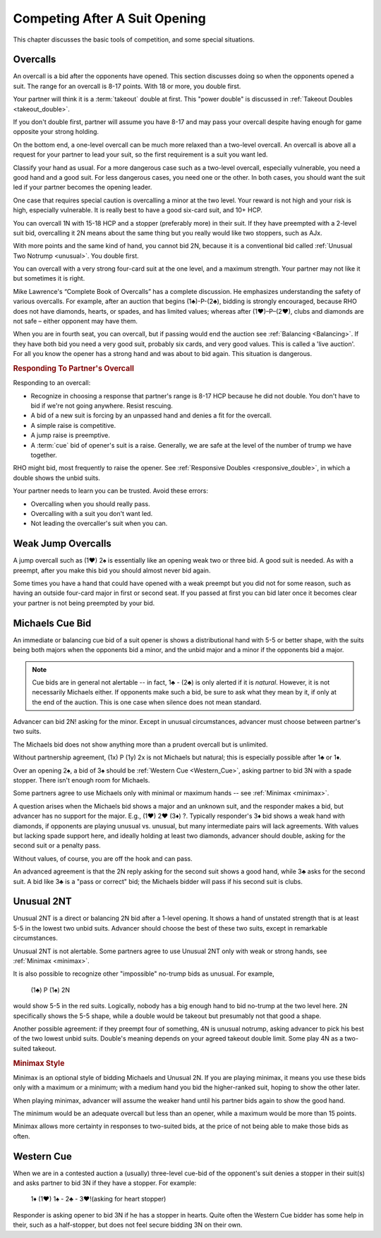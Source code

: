 Competing After A Suit Opening
==============================

This chapter discusses the basic tools of competition, and some special situations.

Overcalls
---------

An overcall is a bid after the opponents have opened. This section discusses doing
so when the opponents opened a suit.
The range for an overcall is 8-17 points. With 18 or more, you double first.

Your partner will think it is a :term:`takeout` double at first. This "power double"
is discussed in :ref:`Takeout Doubles <takeout_double>`.

If you don't double
first, partner will assume you have 8-17 and may pass your overcall
despite having enough for game opposite your strong holding. 

On the bottom end, a one-level overcall can be much more relaxed than a
two-level overcall. An overcall is above all a request for your partner
to lead your suit, so the first requirement is a suit you want led.

Classify your hand as usual. For a more
dangerous case such as a two-level overcall, especially vulnerable, you need a
good hand and a good suit. For less dangerous cases, you need one or the other.
In both cases, you should want the suit led if your partner becomes the opening
leader.

One case that requires special caution is overcalling a minor at the two level.
Your reward is not high and your risk is high, especially vulnerable.  It is
really best to have a good six-card suit, and 10+ HCP.

You can overcall 1N with 15-18 HCP and a stopper (preferably more) in their suit.
If they have preempted with a 2-level suit bid, overcalling it 2N means about the
same thing but you really would like two stoppers, such as AJx. 

With more points and the same kind of hand, you cannot bid 2N, because it is a 
conventional bid called :ref:`Unusual Two Notrump <unusual>`. You double first.

You can overcall with a very strong four-card suit at the one level, and a maximum
strength. Your partner may not like it but sometimes it is right.

Mike Lawrence's “Complete Book of Overcalls” has a complete discussion.
He emphasizes understanding the safety of various overcalls. For
example, after an auction that begins (1♣)-P-(2♣), bidding is strongly
encouraged, because RHO does not have diamonds, hearts, or spades, and
has limited values; whereas after (1♥)–P–(2♥), clubs and diamonds
are not safe – either opponent may have them.

When you are in fourth seat, you can overcall, but if passing would end the auction
see :ref:`Balancing <Balancing>`.  If they have both bid you need a very good suit,
probably six cards, and very good values. This is called a 'live auction'. For all you
know the opener has a strong hand and was about to bid again. This situation is 
dangerous.

.. rubric::
   Responding To Partner's Overcall 
   
Responding to an overcall:

* Recognize in choosing a response that partner's range is 8-17 HCP because he did not
  double. You don't have to bid if we're not going anywhere. Resist rescuing.
* A bid of a new suit is forcing by an unpassed hand and denies a fit for the overcall.
* A simple raise is competitive. 
* A jump raise is preemptive.
* A :term:`cue` bid of opener's suit is a raise. Generally, we are safe at the level of
  the number of trump we have together.

RHO might bid, most frequently to raise the opener. See 
:ref:`Responsive Doubles <responsive_double>`, in which a double shows the unbid suits.

Your partner needs to learn you can be trusted. Avoid these errors:

* Overcalling when you should really pass.
* Overcalling with a suit you don't want led.
* Not leading the overcaller's suit when you can.


Weak Jump Overcalls
-------------------

.. index::
   pair: overcall; weak jump overcall

A jump overcall such as (1♥) 2♠ is essentially like an opening weak two
or three bid. A good suit is needed. As with a preempt, after you make this bid 
you should almost never bid again. 

Some times you have a hand that could have opened with a weak preempt
but you did not for some reason, such as having an outside four-card
major in first or second seat. If you passed at first you can bid later
once it becomes clear your partner is not being preempted by your bid.

Michaels Cue Bid
----------------

.. _Michaels:

.. index::
   pair: cue bid; Michaels
   pair: convention; Michaels Cue Bid
   single: two-suited bids

An immediate or balancing cue bid of a suit opener is shows
a distributional hand with 5-5 or better shape, with the suits being
both majors when the opponents bid a minor, and the unbid major and a
minor if the opponents bid a major.

.. note::
   Cue bids are in general not alertable -- in fact, 1♣ - (2♣) is only alerted if it
   is *natural*.  However, it is not necessarily Michaels either.  If opponents make
   such a bid, be sure to ask what
   they mean by it, if only at the end of the auction. This is one case when silence 
   does not mean standard.

Advancer can bid 2N! asking for the minor. Except in unusual circumstances, 
advancer must choose between partner's two suits.

The Michaels bid does not show anything more than a prudent overcall but
is unlimited. 

Without partnership agreement, (1x) P (1y) 2x is not Michaels but
natural; this is especially possible after 1♣ or 1♦. 

Over an opening 2♠, a bid of 3♠ should be :ref:`Western Cue <Western_Cue>`, asking 
partner to bid 3N with a spade stopper. There isn't enough room for Michaels.

Some partners agree to use Michaels only with minimal or maximum hands -- 
see :ref:`Minimax <minimax>`.

A question arises when the Michaels bid shows a major and an unknown suit, 
and the responder makes a bid, but advancer has no support for the major.
E.g., (1♥) 2♥ (3♦) ?. Typically responder's 3♦ bid shows a weak hand with diamonds,
if opponents are playing unusual vs. unusual, but many intermediate pairs 
will lack agreements. With values but lacking spade support here, and
ideally holding at least two diamonds, advancer should double, asking for the second suit 
or a penalty pass.

Without values, of course, you are off the hook and can pass. 

An advanced agreement is that the 2N reply asking for the second suit shows a good hand, 
while 3♣ asks for the second suit. A bid like 3♣ is a "pass or correct" bid; the
Michaels bidder will pass if his second suit is clubs.

Unusual 2NT
-----------

.. _unusual:

.. index::
   pair: convention; Unusual 2NT
   single: two-suited bids
   pair: 2N; unusual

Unusual 2NT is a direct or balancing 2N bid after a 1-level
opening. It shows a hand of unstated strength that is at least 5-5 in
the lowest two unbid suits. Advancer should choose the best of these two
suits, except in remarkable circumstances.

Unusual 2NT is not alertable. Some partners agree to use Unusual 2NT only with weak or 
strong hands, see :ref:`Minimax <minimax>`.

It is also possible to recognize other "impossible" no-trump bids as unusual. 
For example,

   (1♣) P (1♠) 2N

would show 5-5 in the red suits. Logically, nobody has a big enough hand to
bid no-trump at the two level here. 2N specifically shows the 5-5 shape,
while a double would be takeout but presumably not that good a shape. 

Another possible agreement: if they preempt four of something, 4N is unusual 
notrump, asking advancer to pick his best of the two lowest unbid suits. 
Double's meaning depends on your agreed takeout double limit. Some play 4N as
a two-suited takeout.

.. rubric::
   Minimax Style
   
.. _minimax:

.. index:: minimax

Minimax is an optional style of bidding Michaels and Unusual 2N. 
If you are playing minimax, it means you use these bids only with a maximum or 
a minimum; with a medium hand you bid the higher-ranked suit, hoping to show 
the other later. 

When playing minimax, advancer will assume the weaker hand until his 
partner bids again to show the good hand. 

The minimum would be an adequate overcall but less than an opener, while
a maximum would be more than 15 points.

Minimax allows more certainty in responses to two-suited bids, at the price of
not being able to make those bids as often.

Western Cue
-----------

.. _Western_Cue:

.. index::
   pair: convention;Western Cue

When we are in a contested auction a (usually) three-level cue-bid of the opponent's suit
denies a stopper in their suit(s) and asks partner to bid 
3N if they have a stopper. For example:

   | 1♦ (1♥) 1♠ - 2♣ - 3♥!(asking for heart stopper)

Responder is asking opener to bid 3N if he has a stopper in hearts. Quite often 
the Western Cue bidder has some help in their, such as a half-stopper, but does 
not feel secure bidding 3N on their own.
